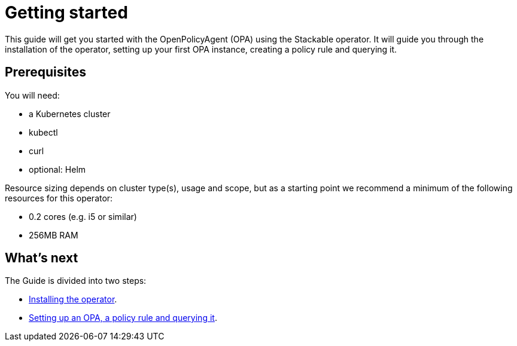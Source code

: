 = Getting started

This guide will get you started with the OpenPolicyAgent (OPA) using the Stackable operator.
It will guide you through the installation of the operator, setting up your first OPA instance, creating a policy rule and querying it.

== Prerequisites

You will need:

* a Kubernetes cluster
* kubectl
* curl
* optional: Helm

Resource sizing depends on cluster type(s), usage and scope, but as a starting point we recommend a minimum of the following resources for this operator:

* 0.2 cores (e.g. i5 or similar)
* 256MB RAM

== What's next

The Guide is divided into two steps:

* xref:getting_started/installation.adoc[Installing the operator].
* xref:getting_started/first_steps.adoc[Setting up an OPA, a policy rule and querying it].
